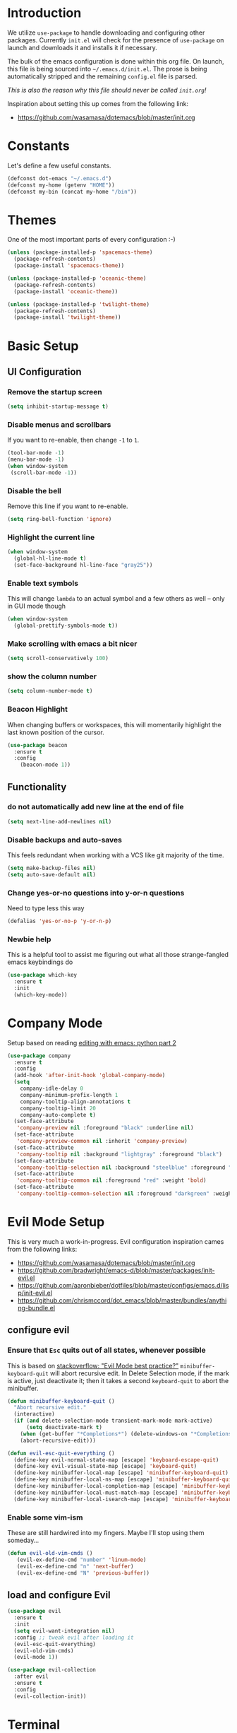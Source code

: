 * Introduction

We utilize =use-package= to handle downloading and configuring other packages.
Currently =init.el= will check for the presence of =use-package= on launch
and downloads it and installs it if necessary.

The bulk of the emacs configuration is done within this org file.  On launch,
this file is being sourced into =~/.emacs.d/init.el=.  The prose is being
automatically stripped and the remaining =config.el= file is parsed.

/This is also the reason why this file should never be called =init.org=!/

Inspiration about setting this up comes from the following link:

- https://github.com/wasamasa/dotemacs/blob/master/init.org

  
* Constants

Let's define a few useful constants.

#+BEGIN_SRC emacs-lisp
  (defconst dot-emacs "~/.emacs.d")
  (defconst my-home (getenv "HOME"))
  (defconst my-bin (concat my-home "/bin"))
#+END_SRC


* Themes
One of the most important parts of every configuration :-)
#+BEGIN_SRC emacs-lisp
(unless (package-installed-p 'spacemacs-theme)
  (package-refresh-contents)
  (package-install 'spacemacs-theme))

(unless (package-installed-p 'oceanic-theme)
  (package-refresh-contents)
  (package-install 'oceanic-theme))

(unless (package-installed-p 'twilight-theme)
  (package-refresh-contents)
  (package-install 'twilight-theme))
#+END_SRC


* Basic Setup

** UI Configuration
*** Remove the startup screen
#+BEGIN_SRC emacs-lisp
(setq inhibit-startup-message t)
#+END_SRC
*** Disable menus and scrollbars
If you want to re-enable, then change =-1= to =1=.
#+BEGIN_SRC emacs-lisp
(tool-bar-mode -1)
(menu-bar-mode -1)
(when window-system
 (scroll-bar-mode -1))
#+END_SRC
*** Disable the bell
Remove this line if you want to re-enable.
#+BEGIN_SRC emacs-lisp
(setq ring-bell-function 'ignore)
#+END_SRC
*** Highlight the current line
#+BEGIN_SRC emacs-lisp
  (when window-system
    (global-hl-line-mode t)
    (set-face-background hl-line-face "gray25"))
#+END_SRC
*** Enable text symbols
This will change =lambda= to an actual symbol and a few others as well -- only in GUI mode though
#+BEGIN_SRC emacs-lisp
(when window-system
  (global-prettify-symbols-mode t))
#+END_SRC
*** Make scrolling with emacs a bit nicer
#+BEGIN_SRC emacs-lisp
(setq scroll-conservatively 100)
#+END_SRC

*** show the column number
#+BEGIN_SRC emacs-lisp
(setq column-number-mode t)
#+END_SRC
*** Beacon Highlight
When changing buffers or workspaces, this will momentarily highlight the
last known position of the cursor.
#+BEGIN_SRC emacs-lisp
(use-package beacon
  :ensure t
  :config
    (beacon-mode 1))
#+END_SRC
** Functionality
*** do not automatically add new line at the end of file
#+BEGIN_SRC emacs-lisp
(setq next-line-add-newlines nil)
#+END_SRC
*** Disable backups and auto-saves
This feels redundant when working with a VCS like git majority of the time.
#+BEGIN_SRC emacs-lisp
(setq make-backup-files nil)
(setq auto-save-default nil)
#+END_SRC
*** Change yes-or-no questions into y-or-n questions
Need to type less this way
#+BEGIN_SRC emacs-lisp
(defalias 'yes-or-no-p 'y-or-n-p)
#+END_SRC

*** Newbie help
This is a helpful tool to assist me figuring out what all those strange-fangled emacs keybindings do
#+BEGIN_SRC emacs-lisp
(use-package which-key
  :ensure t
  :init
  (which-key-mode))
#+END_SRC



* Company Mode
 Setup based on reading [[https://hristos.triantafillou.us/editing-with-emacs-python-part-2/][editing with emacs: python part 2]]
#+BEGIN_SRC emacs-lisp
(use-package company
  :ensure t
  :config
  (add-hook 'after-init-hook 'global-company-mode)
  (setq
    company-idle-delay 0
    company-minimum-prefix-length 1
    company-tooltip-align-annotations t
    company-tooltip-limit 20
    company-auto-complete t)
  (set-face-attribute
   'company-preview nil :foreground "black" :underline nil)
  (set-face-attribute
   'company-preview-common nil :inherit 'company-preview)
  (set-face-attribute
   'company-tooltip nil :background "lightgray" :foreground "black")
  (set-face-attribute
   'company-tooltip-selection nil :background "steelblue" :foreground "white")
  (set-face-attribute
   'company-tooltip-common nil :foreground "red" :weight 'bold)
  (set-face-attribute
   'company-tooltip-common-selection nil :foreground "darkgreen" :weight 'bold))
#+END_SRC


* Evil Mode Setup
  
This is very much a work-in-progress.  Evil configuration inspiration
cames from the following links:

- https://github.com/wasamasa/dotemacs/blob/master/init.org
- https://github.com/bradwright/emacs-d/blob/master/packages/init-evil.el
- https://github.com/aaronbieber/dotfiles/blob/master/configs/emacs.d/lisp/init-evil.el
- https://github.com/chrismccord/dot_emacs/blob/master/bundles/anything-bundle.el

** configure evil
*** Ensure that =Esc= quits out of all states, whenever possible
    
This is based on [[https://stackoverflow.com/questions/8483182/evil-mode-best-practice/10166400#10166400][stackoverflow: "Evil Mode best practice?"]]
=minibuffer-keyboard-quit= will abort recursive edit.  In Delete Selection mode,
if the mark is active, just deactivate it;  then it takes a second =keyboard-quit= to abort
the minibuffer.
#+BEGIN_SRC emacs-lisp
  (defun minibuffer-keyboard-quit ()
    "Abort recursive edit."
    (interactive)
    (if (and delete-selection-mode transient-mark-mode mark-active)
        (setq deactivate-mark t)
      (when (get-buffer "*Completions*") (delete-windows-on "*Completions*"))
      (abort-recursive-edit)))

  (defun evil-esc-quit-everything ()
    (define-key evil-normal-state-map [escape] 'keyboard-escape-quit)
    (define-key evil-visual-state-map [escape] 'keyboard-quit)
    (define-key minibuffer-local-map [escape] 'minibuffer-keyboard-quit)
    (define-key minibuffer-local-ns-map [escape] 'minibuffer-keyboard-quit)
    (define-key minibuffer-local-completion-map [escape] 'minibuffer-keyboard-quit)
    (define-key minibuffer-local-must-match-map [escape] 'minibuffer-keyboard-quit)
    (define-key minibuffer-local-isearch-map [escape] 'minibuffer-keyboard-quit))
#+END_SRC

*** Enable some vim-ism

These are still hardwired into my fingers.  Maybe I'll stop using them someday...
#+BEGIN_SRC emacs-lisp
  (defun evil-old-vim-cmds ()
     (evil-ex-define-cmd "number" 'linum-mode)
     (evil-ex-define-cmd "n" 'next-buffer)
     (evil-ex-define-cmd "N" 'previous-buffer))
#+END_SRC

** load and configure Evil
#+BEGIN_SRC emacs-lisp
  (use-package evil
    :ensure t
    :init
    (setq evil-want-integration nil)
    :config ;; tweak evil after loading it
    (evil-esc-quit-everything)
    (evil-old-vim-cmds)
    (evil-mode 1))

  (use-package evil-collection
    :after evil
    :ensure t
    :config
    (evil-collection-init))
#+END_SRC



* Terminal
=ansi-term= configuration
** Default shell should be bash
It's what I use 99.99% of the time.
#+BEGIN_SRC emacs-lisp
(defvar my-term-shell "/bin/bash")
(defadvice ansi-term (before force-bash)
  (interactive (list my-term-shell)))
(ad-activate 'ansi-term)
#+END_SRC
** Helpful keybinding
Make =Super + Enter= open a new terminal.
#+BEGIN_SRC emacs-lisp
(global-set-key (kbd "<s-return>") 'ansi-term)
#+END_SRC


* IDO
** enable ido mode
#+BEGIN_SRC emacs-lisp
  (setq ido-enable-flex-matching nil)
  (setq ido-create-new-buffer 'always)
  (setq ido-everywhere t)
  (ido-mode 1)
#+END_SRC


* Language Specifics
** Org
*** Org Bullets
#+BEGIN_SRC emacs-lisp
  (use-package org-bullets
    :ensure t
    :config
    (add-hook 'org-mode-hook (lambda () (org-bullets-mode))))
#+END_SRC

** Python
*** Company
#+BEGIN_SRC emacs-lisp
(use-package python-mode
  :ensure t)

(use-package pyenv-mode
  :ensure t
  :init
    (pyenv-mode))

(use-package company-anaconda
  :ensure t
  :config
    (require 'company)
    (add-to-list 'company-backends 'company-anaconda)
    (add-to-list 'company-backends 'company-files)
    (add-to-list 'company-backends 'company-etags))

(use-package anaconda-mode
  :ensure t
  :config
  (add-hook 'python-mode-hook 'anaconda-mode))

(with-eval-after-load 'company
    (add-hook 'python-mode-hook 'company-mode))

;(defun python-mode-company-init ()
;  (setq-local company-backends '((company-jedi
;                                  company-files
;                                  company-etags
;                                  company-dabbrev-code))))
;
;(use-package company-jedi
;  :ensure t
;  :config
;    (require 'company)
;    (add-hook 'python-mode-hook 'python-mode-company-init))
#+END_SRC
    
Now when =python-mode= starts, it'll also startup =Jedi.el=, and the jedi server will be 
automatically installed the first time a python file is opened, if it is not already.
Additionally, python versions can be switched, on the fly, with a simple =M=x use-pyenvN=.
    

* TODO

Look into the following packages:

- https://github.com/expez/evil-smartparens
- https://github.com/abo-abo/lispy
- https://github.com/noctuid/lispyville
- https://www.reddit.com/r/emacs/comments/83fzwt/pdftools_evil_bindings/
- https://www.reddit.com/r/emacs/comments/7loyln/evil_collection_has_hit_melpa_enjoy_the_full_vim/
